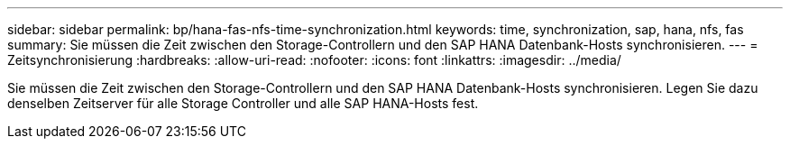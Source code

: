 ---
sidebar: sidebar 
permalink: bp/hana-fas-nfs-time-synchronization.html 
keywords: time, synchronization, sap, hana, nfs, fas 
summary: Sie müssen die Zeit zwischen den Storage-Controllern und den SAP HANA Datenbank-Hosts synchronisieren. 
---
= Zeitsynchronisierung
:hardbreaks:
:allow-uri-read: 
:nofooter: 
:icons: font
:linkattrs: 
:imagesdir: ../media/


[role="lead"]
Sie müssen die Zeit zwischen den Storage-Controllern und den SAP HANA Datenbank-Hosts synchronisieren. Legen Sie dazu denselben Zeitserver für alle Storage Controller und alle SAP HANA-Hosts fest.

